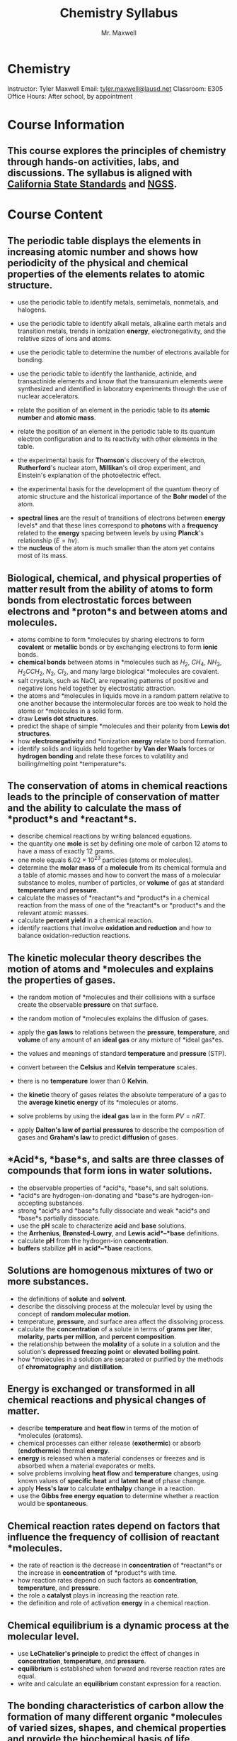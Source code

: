 #+title: Chemistry Syllabus
#+author: Mr. Maxwell


*  Chemistry  

Instructor: Tyler Maxwell
Email: [[mailto:tyler.maxwell@lausd.net][tyler.maxwell@lausd.net]]  
Classroom: E305  
Office Hours: After school, by appointment  

* Course Information

** This course explores the principles of chemistry through hands-on activities, labs, and discussions. The syllabus is aligned with [[https://www.cde.ca.gov/ci/pl/documents/ngsshsphyicalscidci.pdf][California State Standards]] and [[https://nap.nationalacademies.org/catalog/18290/next-generation-science-standards-for-states-by-states][NGSS]].


* Course Content

** The periodic table displays the elements in increasing atomic number and shows how periodicity of the physical and chemical properties of the elements relates to atomic structure. 

- use the periodic table to identify metals, semimetals, nonmetals, and halogens. 
- use the periodic table to identify alkali metals, alkaline earth metals and transition metals, trends in ionization *energy*, electronegativity, and the relative sizes of ions and atoms. 
- use the periodic table to determine the number of electrons available for bonding. 
- use the periodic table to identify the lanthanide, actinide, and transactinide elements and know that the transuranium elements were synthesized and identified in laboratory experiments through the use of nuclear accelerators. 
- relate the position of an element in the periodic table to its *atomic number* and *atomic mass*. 
- relate the position of an element in the periodic table to its quantum electron configuration and to its reactivity with other elements in the table. 

- the experimental basis for *Thomson*'s discovery of the electron, *Rutherford*'s nuclear atom, *Millikan*'s oil drop experiment, and Einstein's explanation of the photoelectric effect. 
- the experimental basis for the development of the quantum theory of atomic structure and the historical importance of the *Bohr model* of the atom. 


- *spectral lines* are the result of transitions of electrons between *energy* levels* and that these lines correspond to *photons* with a *frequency* related to the *energy* spacing between levels by using *Planck*'s relationship ($E = hv$). 
- the *nucleus* of the atom is much smaller than the atom yet contains most of its mass. 

 
** Biological, chemical, and physical properties of matter result from the ability of atoms to form bonds from electrostatic forces between electrons and *proton*s and between atoms and molecules. 

- atoms combine to form *molecules by sharing electrons to form *covalent* or *metallic* bonds or by exchanging electrons to form *ionic* bonds. 
- *chemical bonds* between atoms in *molecules such as $H_2$, $CH_4$, $NH_3$, $H_{2}CCH_2$, $N_2$, $Cl_2$, and many large biological *molecules are covalent. 
- salt crystals, such as NaCl, are repeating patterns of positive and negative ions held together by electrostatic attraction. 
- the atoms and *molecules in liquids move in a random pattern relative to one another because the intermolecular forces are too weak to hold the atoms or *molecules in a solid form. 
- draw *Lewis dot structures*. 
- predict the shape of simple *molecules and their polarity from *Lewis dot structures*. 
- how *electronegativity* and *ionization *energy* relate to bond formation. 
- identify solids and liquids held together by *Van der Waals* forces or *hydrogen bonding* and relate these forces to volatility and boiling/melting point *temperature*s. 

** The conservation of atoms in chemical reactions leads to the principle of conservation of matter and the ability to calculate the mass of *product*s and *reactant*s.

-  describe chemical reactions by writing balanced equations. 
-  the quantity one *mole* is set by defining one mole of carbon 12 atoms to have a mass of exactly 12 grams. 
-  one mole equals $6.02 \times 10^{23}$ particles (atoms or molecules). 
-  determine the *molar mass* of a *molecule* from its chemical formula and a table of atomic masses and how to convert the mass of a molecular substance to moles, number of particles, or *volume* of gas at standard *temperature* and *pressure*. 
-  calculate the masses of *reactant*s and *product*s in a chemical reaction from the mass of one of the *reactant*s or *product*s and the relevant atomic masses. 
-  calculate *percent yield* in a chemical reaction. 
-  identify reactions that involve *oxidation and reduction* and how to balance oxidation-reduction reactions. 

** The *kinetic* molecular theory describes the motion of atoms and *molecules and explains the properties of gases.

- the random motion of *molecules and their collisions with a surface create the observable *pressure* on that surface. 
- the random motion of *molecules explains the diffusion of gases. 

- apply the *gas laws* to relations between the *pressure*, *temperature*, and *volume* of any amount of an *ideal gas* or any mixture of *ideal gas*es. 
- the values and meanings of standard *temperature* and *pressure* (STP). 
- convert between the *Celsius* and *Kelvin* *temperature* scales. 
- there is no *temperature* lower than 0 *Kelvin*. 
- the *kinetic* theory of gases relates the absolute temperature of a gas to the *average *kinetic* *energy** of its *molecules or atoms. 
- solve problems by using the *ideal gas* law in the form $PV = nRT$.  
- apply *Dalton's law of partial pressures* to describe the composition of gases and *Graham's law* to predict *diffusion* of gases. 

** *Acid*s, *base*s, and salts are three classes of compounds that form ions in water solutions. 

- the observable properties of *acid*s, *base*s, and salt solutions.  
- *acid*s are hydrogen-ion-donating and *base*s are hydrogen-ion-accepting substances. 
- strong *acid*s and *base*s fully dissociate and weak *acid*s and *base*s partially dissociate. 
- use the *pH* scale to characterize *acid* and *base* solutions. 
- the *Arrhenius*, *Brønsted-Lowry*, and *Lewis* *acid*–*base* definitions. 
- calculate *pH* from the hydrogen-ion *concentration*. 
- *buffers* stabilize *pH* in *acid*–*base* reactions. 

** Solutions are homogenous mixtures of two or more substances. 

- the definitions of *solute* and *solvent*. 
- describe the dissolving process at the molecular level by using the concept of *random molecular motion.* 
- temperature, *pressure*, and surface area affect the dissolving process. 
- calculate the **concentration** of a solute in terms of *grams per liter*, *molarity*, *parts per million*, and *percent composition*. 
- the relationship between the *molality* of a solute in a solution and the solution's *depressed freezing point* or *elevated boiling point*. 
- how *molecules in a solution are separated or purified by the methods of *chromatography* and *distillation*. 

** *Energy* is exchanged or transformed in all chemical reactions and physical changes of matter. 

-  describe *temperature* and *heat flow* in terms of the motion of *molecules (oratoms). 
-  chemical processes can either release (*exothermic*) or absorb (*endothermic*) thermal *energy*. 
-  *energy* is released when a material condenses or freezes and is absorbed when a material evaporates or melts. 
-  solve problems involving *heat flow* and *temperature* changes, using known values of *specific heat* and *latent heat* of phase change. 
-  apply *Hess's law* to calculate *enthalpy* change in a reaction. 
-  use the *Gibbs free energy equation* to determine whether a reaction would be *spontaneous*. 

** Chemical reaction rates depend on factors that influence the frequency of collision of *reactant* *molecules. 

- the rate of reaction is the decrease in *concentration* of *reactant*s or the increase in *concentration* of *product*s with time. 
- how reaction rates depend on such factors as *concentration*, *temperature*, and *pressure*. 
- the role a *catalyst* plays in increasing the reaction rate. 
- the definition and role of activation *energy* in a chemical reaction. 

** Chemical *equilibrium* is a dynamic process at the molecular level. 

- use *LeChatelier's principle* to predict the effect of changes in *concentration*, *temperature*, and *pressure*. 
- *equilibrium* is established when forward and reverse reaction rates are equal. 
- write and calculate an *equilibrium* constant expression for a reaction. 

** The bonding characteristics of carbon allow the formation of many different organic *molecules of varied sizes, shapes, and chemical properties and provide the biochemical basis of life. 

- large *molecules* (polymers), such as *proteins*, *nucleic acids*, and *starch*, are formed by repetitive combinations of simple subunits. 
- the bonding characteristics of carbon that result in the formation of a large variety of structures ranging from simple hydrocarbons to complex polymers and biological *molecules*. 
- amino *acid*s are the building blocks of proteins. 
- the system for naming the ten simplest linear hydrocarbons and isomers that contain single bonds, simple hydrocarbons with double and triple bonds, and simple *molecules* that contain a *benzene ring*. 
- identify the *functional groups* that form the basis of *alcohols*, *ketones*, *ethers*, *amines*, *esters*, *aldehydes*, and *organic acids*. 
- the R-group structure of *amino acids* and know how they combine to form the *polypeptide* backbone structure of proteins. 

** Nuclear processes are those in which an atomic *nucleus* changes, including radioactive decay of naturally occurring and human-made *isotopes*, nuclear fission, and nuclear fusion. 

- *proton*s and *neutron*s in the *nucleus* are held together by nuclear forces that overcome the *electromagnetic* repulsion between the *proton*s. 
- the *energy* release per gram of material is much larger in nuclear fusion or fission reactions than in chemical reactions. The change in mass (calculated by $E = mc^2$ ) is small but significant in nuclear reactions. 
- some naturally occurring *isotopes* of elements are radioactive, as are *isotopes* formed in nuclear reactions. 
- the three most common forms of radioactive decay (*alpha*, *beta*, and *gamma*) and know how the *nucleus* changes in each type of decay. 
- *alpha*, *beta*, and *gamma* radiation produce different amounts and kinds of damage in matter and have different penetrations. 
- calculate the amount of a radioactive substance remaining after an integral number of half lives have passed. 
- *proton*s and *neutron*s have substructures and consist of particles called *quarks*..

* Assessments and Grading  

- Labs and Reports: 30%  
- Quizzes and Exams: 40%  
- Homework and Classwork: 20%  
- Participation: 10%  

* Important Dates  

- *Midterm Exam:* TBD  
- *Final Exam:* TBD  
 

* Materials Needed  

- Textbook: Chemistry in the Universe  
- Lab notebook (TODO provided).  
- Scientific calculator.  
- Safety goggles (provided in class).  

* Class Policies  

1. *Attendance:* Regular attendance is required for success.  
2. *Safety:* Lab safety rules must be followed at all times.  
3. *Late Work:* Assignments are due on the posted date; late submissions incur penalties unless prior arrangements are made.  
4. *Academic Integrity:* Plagiarism or cheating will result in disciplinary action.  
